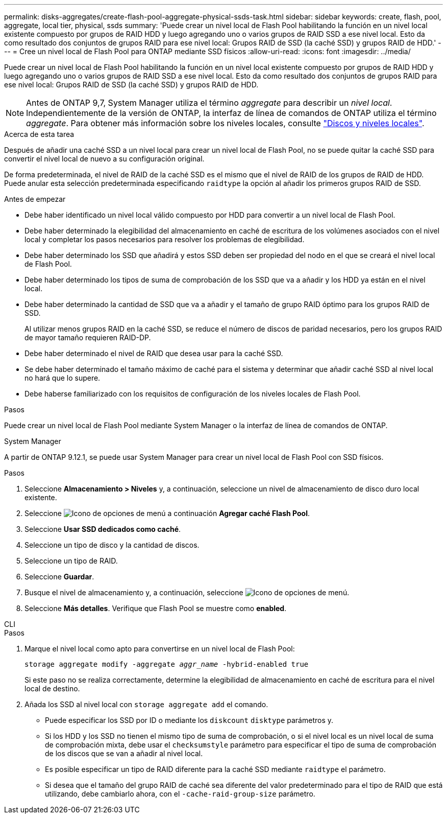---
permalink: disks-aggregates/create-flash-pool-aggregate-physical-ssds-task.html 
sidebar: sidebar 
keywords: create, flash, pool, aggregate, local tier, physical, ssds 
summary: 'Puede crear un nivel local de Flash Pool habilitando la función en un nivel local existente compuesto por grupos de RAID HDD y luego agregando uno o varios grupos de RAID SSD a ese nivel local. Esto da como resultado dos conjuntos de grupos RAID para ese nivel local: Grupos RAID de SSD (la caché SSD) y grupos RAID de HDD.' 
---
= Cree un nivel local de Flash Pool para ONTAP mediante SSD físicos
:allow-uri-read: 
:icons: font
:imagesdir: ../media/


[role="lead"]
Puede crear un nivel local de Flash Pool habilitando la función en un nivel local existente compuesto por grupos de RAID HDD y luego agregando uno o varios grupos de RAID SSD a ese nivel local. Esto da como resultado dos conjuntos de grupos RAID para ese nivel local: Grupos RAID de SSD (la caché SSD) y grupos RAID de HDD.


NOTE: Antes de ONTAP 9,7, System Manager utiliza el término _aggregate_ para describir un _nivel local_. Independientemente de la versión de ONTAP, la interfaz de línea de comandos de ONTAP utiliza el término _aggregate_. Para obtener más información sobre los niveles locales, consulte link:../disks-aggregates/index.html["Discos y niveles locales"].

.Acerca de esta tarea
Después de añadir una caché SSD a un nivel local para crear un nivel local de Flash Pool, no se puede quitar la caché SSD para convertir el nivel local de nuevo a su configuración original.

De forma predeterminada, el nivel de RAID de la caché SSD es el mismo que el nivel de RAID de los grupos de RAID de HDD. Puede anular esta selección predeterminada especificando `raidtype` la opción al añadir los primeros grupos RAID de SSD.

.Antes de empezar
* Debe haber identificado un nivel local válido compuesto por HDD para convertir a un nivel local de Flash Pool.
* Debe haber determinado la elegibilidad del almacenamiento en caché de escritura de los volúmenes asociados con el nivel local y completar los pasos necesarios para resolver los problemas de elegibilidad.
* Debe haber determinado los SSD que añadirá y estos SSD deben ser propiedad del nodo en el que se creará el nivel local de Flash Pool.
* Debe haber determinado los tipos de suma de comprobación de los SSD que va a añadir y los HDD ya están en el nivel local.
* Debe haber determinado la cantidad de SSD que va a añadir y el tamaño de grupo RAID óptimo para los grupos RAID de SSD.
+
Al utilizar menos grupos RAID en la caché SSD, se reduce el número de discos de paridad necesarios, pero los grupos RAID de mayor tamaño requieren RAID-DP.

* Debe haber determinado el nivel de RAID que desea usar para la caché SSD.
* Se debe haber determinado el tamaño máximo de caché para el sistema y determinar que añadir caché SSD al nivel local no hará que lo supere.
* Debe haberse familiarizado con los requisitos de configuración de los niveles locales de Flash Pool.


.Pasos
Puede crear un nivel local de Flash Pool mediante System Manager o la interfaz de línea de comandos de ONTAP.

[role="tabbed-block"]
====
.System Manager
--
A partir de ONTAP 9.12.1, se puede usar System Manager para crear un nivel local de Flash Pool con SSD físicos.

.Pasos
. Seleccione *Almacenamiento > Niveles* y, a continuación, seleccione un nivel de almacenamiento de disco duro local existente.
. Seleccione image:icon_kabob.gif["Icono de opciones de menú"] a continuación *Agregar caché Flash Pool*.
. Seleccione **Usar SSD dedicados como caché**.
. Seleccione un tipo de disco y la cantidad de discos.
. Seleccione un tipo de RAID.
. Seleccione *Guardar*.
. Busque el nivel de almacenamiento y, a continuación, seleccione image:icon_kabob.gif["Icono de opciones de menú"].
. Seleccione *Más detalles*. Verifique que Flash Pool se muestre como *enabled*.


--
.CLI
--
.Pasos
. Marque el nivel local como apto para convertirse en un nivel local de Flash Pool:
+
`storage aggregate modify -aggregate _aggr_name_ -hybrid-enabled true`

+
Si este paso no se realiza correctamente, determine la elegibilidad de almacenamiento en caché de escritura para el nivel local de destino.

. Añada los SSD al nivel local con `storage aggregate add` el comando.
+
** Puede especificar los SSD por ID o mediante los `diskcount` `disktype` parámetros y.
** Si los HDD y los SSD no tienen el mismo tipo de suma de comprobación, o si el nivel local es un nivel local de suma de comprobación mixta, debe usar el `checksumstyle` parámetro para especificar el tipo de suma de comprobación de los discos que se van a añadir al nivel local.
** Es posible especificar un tipo de RAID diferente para la caché SSD mediante `raidtype` el parámetro.
** Si desea que el tamaño del grupo RAID de caché sea diferente del valor predeterminado para el tipo de RAID que está utilizando, debe cambiarlo ahora, con el `-cache-raid-group-size` parámetro.




--
====